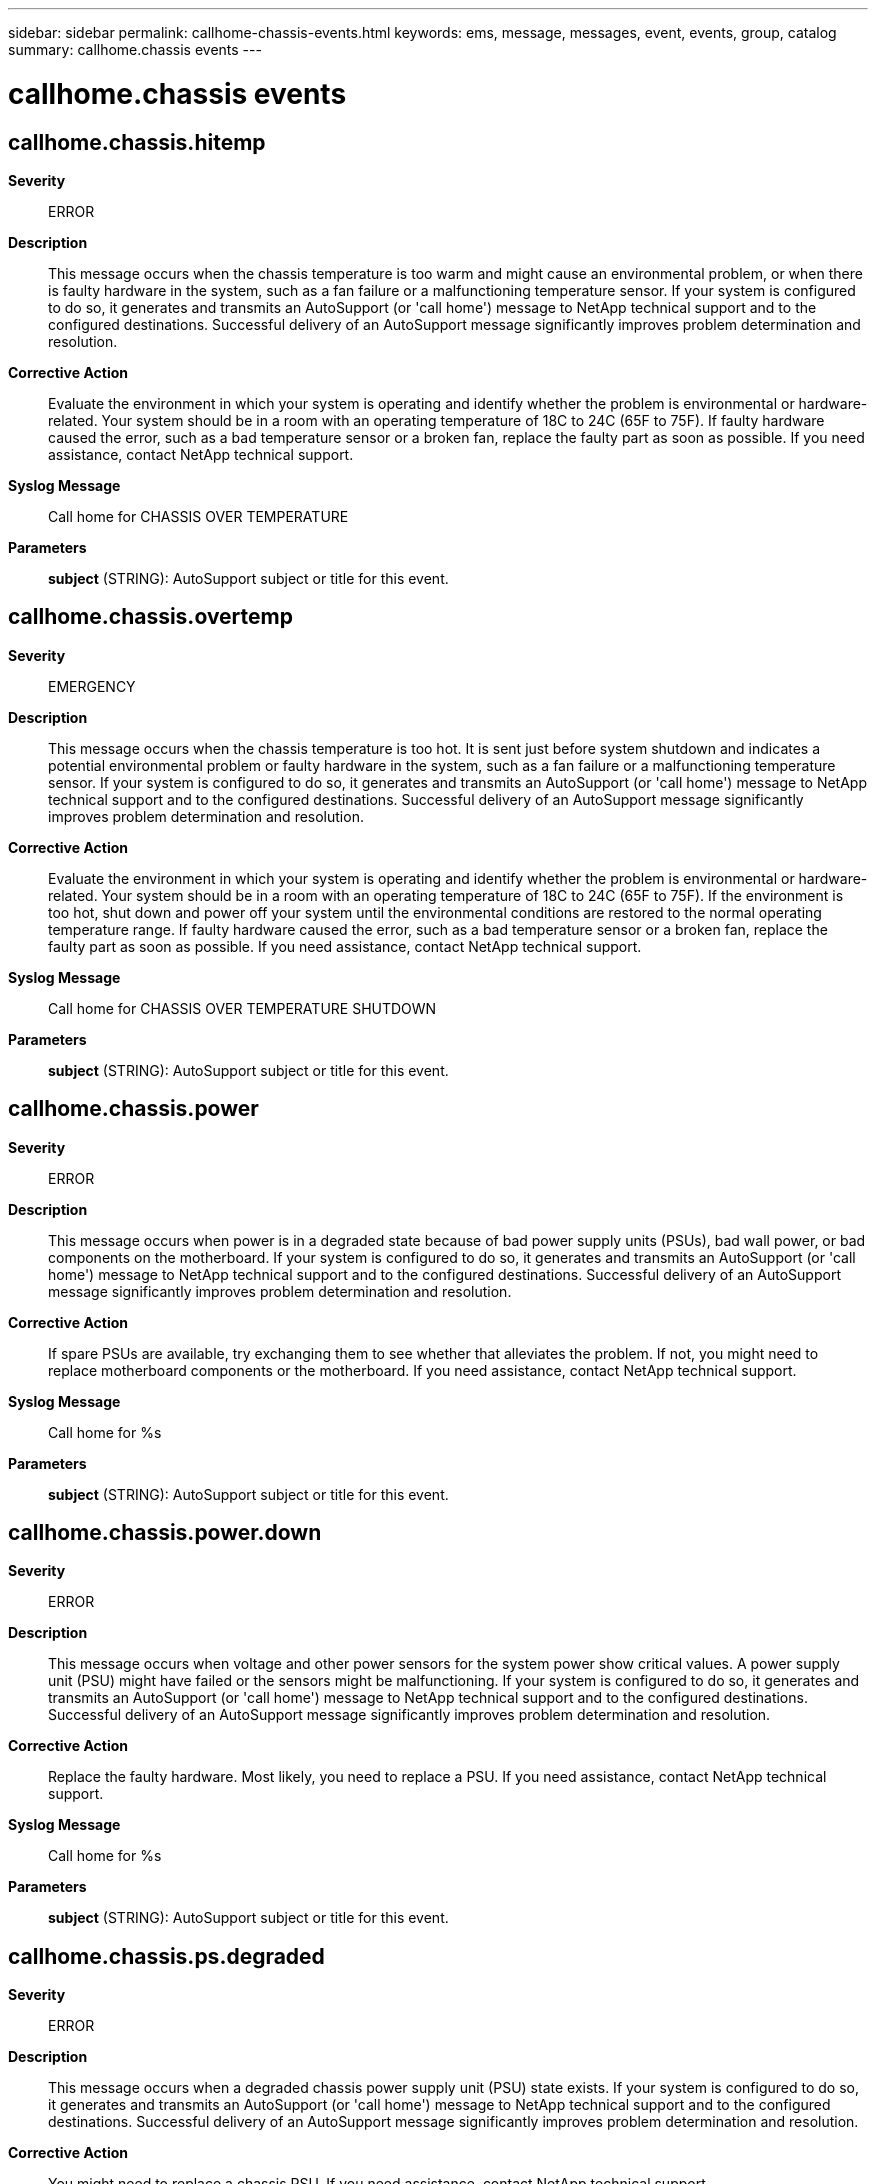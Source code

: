 ---
sidebar: sidebar
permalink: callhome-chassis-events.html
keywords: ems, message, messages, event, events, group, catalog
summary: callhome.chassis events
---

= callhome.chassis events
:toclevels: 1
:hardbreaks:
:nofooter:
:icons: font
:linkattrs:
:imagesdir: ./media/

== callhome.chassis.hitemp
*Severity*::
ERROR
*Description*::
This message occurs when the chassis temperature is too warm and might cause an environmental problem, or when there is faulty hardware in the system, such as a fan failure or a malfunctioning temperature sensor. If your system is configured to do so, it generates and transmits an AutoSupport (or 'call home') message to NetApp technical support and to the configured destinations. Successful delivery of an AutoSupport message significantly improves problem determination and resolution.
*Corrective Action*::
Evaluate the environment in which your system is operating and identify whether the problem is environmental or hardware-related. Your system should be in a room with an operating temperature of 18C to 24C (65F to 75F). If faulty hardware caused the error, such as a bad temperature sensor or a broken fan, replace the faulty part as soon as possible. If you need assistance, contact NetApp technical support.
*Syslog Message*::
Call home for CHASSIS OVER TEMPERATURE
*Parameters*::
*subject* (STRING): AutoSupport subject or title for this event.

== callhome.chassis.overtemp
*Severity*::
EMERGENCY
*Description*::
This message occurs when the chassis temperature is too hot. It is sent just before system shutdown and indicates a potential environmental problem or faulty hardware in the system, such as a fan failure or a malfunctioning temperature sensor. If your system is configured to do so, it generates and transmits an AutoSupport (or 'call home') message to NetApp technical support and to the configured destinations. Successful delivery of an AutoSupport message significantly improves problem determination and resolution.
*Corrective Action*::
Evaluate the environment in which your system is operating and identify whether the problem is environmental or hardware-related. Your system should be in a room with an operating temperature of 18C to 24C (65F to 75F). If the environment is too hot, shut down and power off your system until the environmental conditions are restored to the normal operating temperature range. If faulty hardware caused the error, such as a bad temperature sensor or a broken fan, replace the faulty part as soon as possible. If you need assistance, contact NetApp technical support.
*Syslog Message*::
Call home for CHASSIS OVER TEMPERATURE SHUTDOWN
*Parameters*::
*subject* (STRING): AutoSupport subject or title for this event.

== callhome.chassis.power
*Severity*::
ERROR
*Description*::
This message occurs when power is in a degraded state because of bad power supply units (PSUs), bad wall power, or bad components on the motherboard. If your system is configured to do so, it generates and transmits an AutoSupport (or 'call home') message to NetApp technical support and to the configured destinations. Successful delivery of an AutoSupport message significantly improves problem determination and resolution.
*Corrective Action*::
If spare PSUs are available, try exchanging them to see whether that alleviates the problem. If not, you might need to replace motherboard components or the motherboard. If you need assistance, contact NetApp technical support.
*Syslog Message*::
Call home for %s
*Parameters*::
*subject* (STRING): AutoSupport subject or title for this event.

== callhome.chassis.power.down
*Severity*::
ERROR
*Description*::
This message occurs when voltage and other power sensors for the system power show critical values. A power supply unit (PSU) might have failed or the sensors might be malfunctioning. If your system is configured to do so, it generates and transmits an AutoSupport (or 'call home') message to NetApp technical support and to the configured destinations. Successful delivery of an AutoSupport message significantly improves problem determination and resolution.
*Corrective Action*::
Replace the faulty hardware. Most likely, you need to replace a PSU. If you need assistance, contact NetApp technical support.
*Syslog Message*::
Call home for %s
*Parameters*::
*subject* (STRING): AutoSupport subject or title for this event.

== callhome.chassis.ps.degraded
*Severity*::
ERROR
*Description*::
This message occurs when a degraded chassis power supply unit (PSU) state exists. If your system is configured to do so, it generates and transmits an AutoSupport (or 'call home') message to NetApp technical support and to the configured destinations. Successful delivery of an AutoSupport message significantly improves problem determination and resolution.
*Corrective Action*::
You might need to replace a chassis PSU. If you need assistance, contact NetApp technical support.
*Syslog Message*::
Call home for %s
*Parameters*::
*subject* (STRING): AutoSupport subject or title for this event.

== callhome.chassis.ps.fault
*Severity*::
ERROR
*Description*::
This message occurs when one chassis power supply unit (PSU) fails. If your system is configured to do so, it generates and transmits an AutoSupport (or 'call home') message to NetApp technical support and to the configured destinations. Successful delivery of an AutoSupport message significantly improves problem determination and resolution.
*Corrective Action*::
You might need to replace a chassis PSU. If you need assistance, contact NetApp technical support.
*Syslog Message*::
Call home for %s
*Parameters*::
*subject* (STRING): AutoSupport subject or title for this event.

== callhome.chassis.ps.off
*Severity*::
ERROR
*Description*::
This message occurs when the system detects that a chassis power supply unit (PSU) is turned off. If your system is configured to do so, it generates and transmits an AutoSupport (or 'call home') message to NetApp technical support and to the configured destinations. Successful delivery of an AutoSupport message significantly improves problem determination and resolution.
*Corrective Action*::
Turn on the chassis PSU to restore normal operations. If you need assistance, contact NetApp technical support.
*Syslog Message*::
Call home for %s
*Parameters*::
*subject* (STRING): AutoSupport subject or title for this event.

== callhome.chassis.ps.ok
*Severity*::
NOTICE
*Description*::
This message occurs when the system detects that a chassis power supply unit (PSU) was restored to normal operations. If your system is configured to do so, it generates and transmits an AutoSupport (or 'call home') message to NetApp technical support and to the configured destinations. Successful delivery of an AutoSupport message significantly improves problem determination and resolution.
*Corrective Action*::
(None).
*Syslog Message*::
Call home for %s
*Parameters*::
*subject* (STRING): AutoSupport subject or title for this event.

== callhome.chassis.ps.replace
*Severity*::
ERROR
*Description*::
This message occurs when a chassis power supply unit (PSU) fails. The PSU's DC power output was abnormal although the AC input power was within acceptable limits. If your system is configured to do so, it generates and transmits an AutoSupport (or 'call home') message to NetApp technical support and to the configured destinations. Successful delivery of an AutoSupport message significantly improves problem determination and resolution.
*Corrective Action*::
Replace the affected chassis PSU. If you need assistance, contact NetApp technical support.
*Syslog Message*::
Call home for %s
*Parameters*::
*subject* (STRING): AutoSupport subject or title for this event.

== callhome.chassis.ps.rm
*Severity*::
ERROR
*Description*::
This message occurs when the system detects that a chassis power supply unit (PSU) was removed. You have two minutes to install a replacement chassis PSU or the system shuts down automatically to avoid overheating. If your system is configured to do so, it generates and transmits an AutoSupport (or 'call home') message to NetApp technical support and to the configured destinations. Successful delivery of an AutoSupport message significantly improves problem determination and resolution.
*Corrective Action*::
Install a replacement chassis PSU within two minutes of removing the original to complete the hot-swap. Otherwise, install the replacement chassis PSU when you are ready. If you need assistance, contact NetApp technical support.
*Syslog Message*::
Call home for %s
*Parameters*::
*subject* (STRING): AutoSupport subject or title for this event.

== callhome.chassis.undertemp
*Severity*::
EMERGENCY
*Description*::
This message occurs when the chassis temperature is too cold. It is sent just before system shutdown and indicates a potential environmental problem or faulty hardware in the system, such as a fan failure or a malfunctioning temperature sensor. If your system is configured to do so, it generates and transmits an AutoSupport (or 'call home') message to NetApp technical support and to the configured destinations. Successful delivery of an AutoSupport message significantly improves problem determination and resolution.
*Corrective Action*::
Evaluate the environment in which your system is operating and identify whether the problem is environmental or hardware-related. Your system should be in a room with an operating temperature of 18C to 24C (65F to 75F). If the environment is too cold, shut down and power off your system until the environmental conditions are restored to the normal operating temperature range. If faulty hardware caused the error, such as a bad temperature sensor or a broken fan, replace the faulty part as soon as possible. If you need assistance, contact NetApp technical support.
*Syslog Message*::
Call home for CHASSIS UNDER TEMPERATURE SHUTDOWN
*Parameters*::
*subject* (STRING): AutoSupport subject or title for this event.
